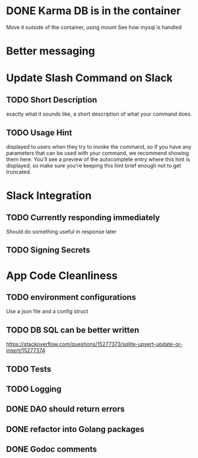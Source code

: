 * DONE Karma DB is in the container
Move it outside of the container, using mount
See how mysql is handled

* Better messaging

* Update Slash Command on Slack
** TODO Short Description
exactly what it sounds like, a short description of what your command does.
** TODO Usage Hint
displayed to users when they try to invoke the command, 
so if you have any parameters that can be used with your command, 
we recommend showing them here. 
You'll see a preview of the autocomplete entry where this hint is displayed, 
so make sure you're keeping this hint brief enough not to get truncated.

* Slack Integration
** TODO Currently responding immediately
Should do something useful in response later
** TODO Signing Secrets


* App Code Cleanliness
** TODO environment configurations
Use a json file and a config struct
** TODO DB SQL can be better written
https://stackoverflow.com/questions/15277373/sqlite-upsert-update-or-insert/15277374
** TODO Tests
** TODO Logging
** DONE DAO should return errors
** DONE refactor into Golang packages
** DONE Godoc comments
